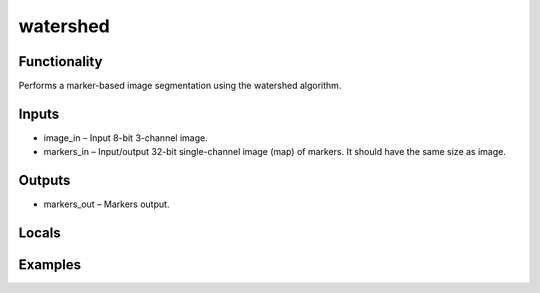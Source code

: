 watershed
=========


Functionality
-------------
Performs a marker-based image segmentation using the watershed algorithm.


Inputs
------
- image_in – Input 8-bit 3-channel image.
- markers_in – Input/output 32-bit single-channel image (map) of markers. It should have the same size as image.


Outputs
-------
- markers_out – Markers output.


Locals
------


Examples
--------


